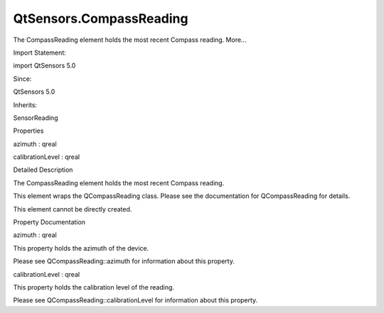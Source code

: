 QtSensors.CompassReading
========================

.. raw:: html

   <p>

The CompassReading element holds the most recent Compass reading.
More...

.. raw:: html

   </p>

.. raw:: html

   <!-- @@@CompassReading -->

.. raw:: html

   <table class="alignedsummary">

.. raw:: html

   <tr>

.. raw:: html

   <td class="memItemLeft rightAlign topAlign">

Import Statement:

.. raw:: html

   </td>

.. raw:: html

   <td class="memItemRight bottomAlign">

import QtSensors 5.0

.. raw:: html

   </td>

.. raw:: html

   </tr>

.. raw:: html

   <tr>

.. raw:: html

   <td class="memItemLeft rightAlign topAlign">

Since:

.. raw:: html

   </td>

.. raw:: html

   <td class="memItemRight bottomAlign">

QtSensors 5.0

.. raw:: html

   </td>

.. raw:: html

   </tr>

.. raw:: html

   <tr>

.. raw:: html

   <td class="memItemLeft rightAlign topAlign">

Inherits:

.. raw:: html

   </td>

.. raw:: html

   <td class="memItemRight bottomAlign">

.. raw:: html

   <p>

SensorReading

.. raw:: html

   </p>

.. raw:: html

   </td>

.. raw:: html

   </tr>

.. raw:: html

   </table>

.. raw:: html

   <ul>

.. raw:: html

   </ul>

.. raw:: html

   <h2 id="properties">

Properties

.. raw:: html

   </h2>

.. raw:: html

   <ul>

.. raw:: html

   <li class="fn">

azimuth : qreal

.. raw:: html

   </li>

.. raw:: html

   <li class="fn">

calibrationLevel : qreal

.. raw:: html

   </li>

.. raw:: html

   </ul>

.. raw:: html

   <!-- $$$CompassReading-description -->

.. raw:: html

   <h2 id="details">

Detailed Description

.. raw:: html

   </h2>

.. raw:: html

   </p>

.. raw:: html

   <p>

The CompassReading element holds the most recent Compass reading.

.. raw:: html

   </p>

.. raw:: html

   <p>

This element wraps the QCompassReading class. Please see the
documentation for QCompassReading for details.

.. raw:: html

   </p>

.. raw:: html

   <p>

This element cannot be directly created.

.. raw:: html

   </p>

.. raw:: html

   <!-- @@@CompassReading -->

.. raw:: html

   <h2>

Property Documentation

.. raw:: html

   </h2>

.. raw:: html

   <!-- $$$azimuth -->

.. raw:: html

   <table class="qmlname">

.. raw:: html

   <tr valign="top" id="azimuth-prop">

.. raw:: html

   <td class="tblQmlPropNode">

.. raw:: html

   <p>

azimuth : qreal

.. raw:: html

   </p>

.. raw:: html

   </td>

.. raw:: html

   </tr>

.. raw:: html

   </table>

.. raw:: html

   <p>

This property holds the azimuth of the device.

.. raw:: html

   </p>

.. raw:: html

   <p>

Please see QCompassReading::azimuth for information about this property.

.. raw:: html

   </p>

.. raw:: html

   <!-- @@@azimuth -->

.. raw:: html

   <table class="qmlname">

.. raw:: html

   <tr valign="top" id="calibrationLevel-prop">

.. raw:: html

   <td class="tblQmlPropNode">

.. raw:: html

   <p>

calibrationLevel : qreal

.. raw:: html

   </p>

.. raw:: html

   </td>

.. raw:: html

   </tr>

.. raw:: html

   </table>

.. raw:: html

   <p>

This property holds the calibration level of the reading.

.. raw:: html

   </p>

.. raw:: html

   <p>

Please see QCompassReading::calibrationLevel for information about this
property.

.. raw:: html

   </p>

.. raw:: html

   <!-- @@@calibrationLevel -->



